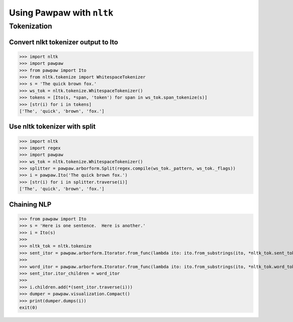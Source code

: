 ==========================
Using Pawpaw with ``nltk``
==========================

************
Tokenization
************

Convert nlkt tokenizer output to Ito
====================================

>>> import nltk
>>> import pawpaw
>>> from pawpaw import Ito
>>> from nltk.tokenize import WhitespaceTokenizer
>>> s = 'The quick brown fox.'
>>> ws_tok = nltk.tokenize.WhitespaceTokenizer()
>>> tokens = [Ito(s, *span, 'token') for span in ws_tok.span_tokenize(s)]
>>> [str(i) for i in tokens]
['The', 'quick', 'brown', 'fox.']

Use nltk tokenizer with split
=============================

>>> import nltk
>>> import regex
>>> import pawpaw
>>> ws_tok = nltk.tokenize.WhitespaceTokenizer()
>>> splitter = pawpaw.arborform.Split(regex.compile(ws_tok._pattern, ws_tok._flags))
>>> i = pawpaw.Ito('The quick brown fox.')
>>> [str(i) for i in splitter.traverse(i)]
['The', 'quick', 'brown', 'fox.']

Chaining NLP
============

>>> from pawpaw import Ito
>>> s = 'Here is one sentence.  Here is another.'
>>> i = Ito(s)
>>>
>>> nltk_tok = nltk.tokenize
>>> sent_itor = pawpaw.arborform.Itorator.from_func(lambda ito: ito.from_substrings(ito, *nltk_tok.sent_tokenize(str(ito))))
>>>
>>> word_itor = pawpaw.arborform.Itorator.from_func(lambda ito: ito.from_substrings(ito, *nltk_tok.word_tokenize(str(ito))))
>>> sent_itor.itor_children = word_itor
>>>
>>> i.children.add(*(sent_itor.traverse(i)))
>>> dumper = pawpaw.visualization.Compact()
>>> print(dumper.dumps(i))
exit(0)
